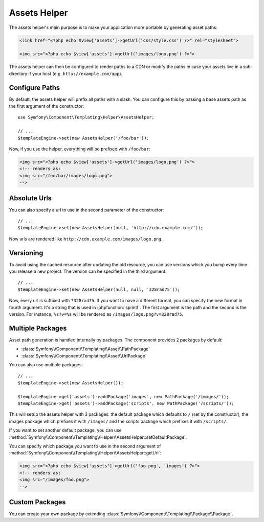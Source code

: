 .. index::
    single: Templating Helpers; Assets Helper

Assets Helper
=============

The assets helper's main purpose is to make your application more portable by
generating asset paths:

.. code-block:: html+php

   <link href="<?php echo $view['assets']->getUrl('css/style.css') ?>" rel="stylesheet">

   <img src="<?php echo $view['assets']->getUrl('images/logo.png') ?>">

The assets helper can then be configured to render paths to a CDN or modify
the paths in case your assets live in a sub-directory if your host (e.g. ``http://example.com/app``).

Configure Paths
---------------

By default, the assets helper will prefix all paths with a slash. You can
configure this by passing a base assets path as the first argument of the
constructor::

    use Symfony\Component\Templating\Helper\AssetsHelper;

    // ...
    $templateEngine->set(new AssetsHelper('/foo/bar'));

Now, if you use the helper, everything will be prefixed with ``/foo/bar``:

.. code-block:: html+php

   <img src="<?php echo $view['assets']->getUrl('images/logo.png') ?>">
   <!-- renders as:
   <img src="/foo/bar/images/logo.png">
   -->

Absolute Urls
-------------

You can also specify a url to use in the second parameter of the constructor::

    // ...
    $templateEngine->set(new AssetsHelper(null, 'http://cdn.example.com/'));

Now urls are rendered like ``http://cdn.example.com/images/logo.png``.

Versioning
----------

To avoid using the cached resource after updating the old resource, you can
use versions which you bump every time you release a new project. The version
can be specified in the third argument::

    // ...
    $templateEngine->set(new AssetsHelper(null, null, '328rad75'));

Now, every url is suffixed with ``?328rad75``. If you want to have a different
format, you can specify the new format in fourth argument. It's a string that
is used in :phpfunction:`sprintf`. The first argument is the path and the
second is the version. For instance, ``%s?v=%s`` will be rendered as
``/images/logo.png?v=328rad75``.

Multiple Packages
-----------------

Asset path generation is handled internally by packages. The component provides
2 packages by default:

* :class:`Symfony\\Component\\Templating\\Asset\\PathPackage`
* :class:`Symfony\\Component\\Templating\\Asset\\UrlPackage`

You can also use multiple packages::

    // ...
    $templateEngine->set(new AssetsHelper());

    $templateEngine->get('assets')->addPackage('images', new PathPackage('/images/'));
    $templateEngine->get('assets')->addPackage('scripts', new PathPackage('/scripts/'));

This will setup the assets helper with 3 packages: the default package which
defaults to ``/`` (set by the constructor), the images package which prefixes
it with ``/images/`` and the scripts package which prefixes it with
``/scripts/``.

If you want to set another default package, you can use
:method:`Symfony\\Component\\Templating\\Helper\\AssetsHelper::setDefaultPackage`.

You can specify which package you want to use in the second argument of
:method:`Symfony\\Component\\Templating\\Helper\\AssetsHelper::getUrl`:

.. code-block:: html+php

    <img src="<?php echo $view['assets']->getUrl('foo.png', 'images') ?>">
    <!-- renders as:
    <img src="/images/foo.png">
    -->

Custom Packages
---------------

You can create your own package by extending
:class:`Symfony\\Component\\Templating\\Package\\Package`.
